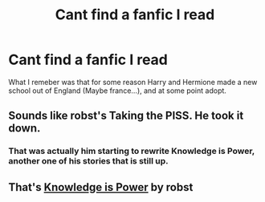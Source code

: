 #+TITLE: Cant find a fanfic I read

* Cant find a fanfic I read
:PROPERTIES:
:Score: 8
:DateUnix: 1431335515.0
:DateShort: 2015-May-11
:FlairText: Request
:END:
What I remeber was that for some reason Harry and Hermione made a new school out of England (Maybe france...), and at some point adopt.


** Sounds like robst's Taking the PISS. He took it down.
:PROPERTIES:
:Author: randomizerbunny
:Score: 3
:DateUnix: 1431340248.0
:DateShort: 2015-May-11
:END:

*** That was actually him starting to rewrite Knowledge is Power, another one of his stories that is still up.
:PROPERTIES:
:Author: whalesftw
:Score: 5
:DateUnix: 1431354793.0
:DateShort: 2015-May-11
:END:


** That's [[https://www.fanfiction.net/s/4612714/1/Knowledge-is-Power][Knowledge is Power]] by robst
:PROPERTIES:
:Author: SymphonySamurai
:Score: 3
:DateUnix: 1431349792.0
:DateShort: 2015-May-11
:END:
